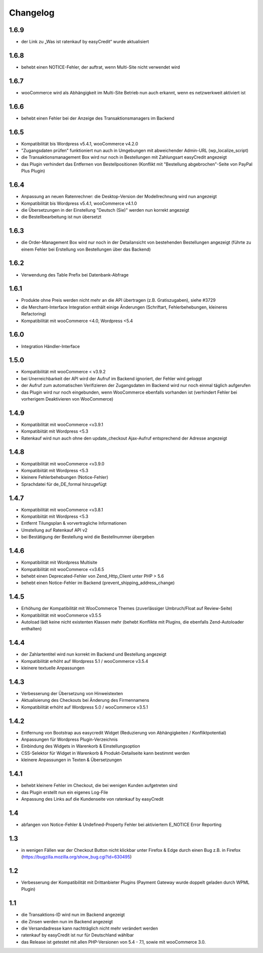 Changelog
=========

1.6.9
------

- der Link zu „Was ist ratenkauf by easyCredit“ wurde aktualisiert

1.6.8
------

- behebt einen NOTICE-Fehler, der auftrat, wenn Multi-Site nicht verwendet wird

1.6.7
------

- wooCommerce wird als Abhängigkeit im Multi-Site Betrieb nun auch erkannt, wenn es netzwerkweit aktiviert ist

1.6.6
------

- behebt einen Fehler bei der Anzeige des Transaktionsmanagers im Backend

1.6.5
------

- Kompatibilität bis Wordpress v5.4.1, wooCommerce v4.2.0
- "Zugangsdaten prüfen" funktioniert nun auch in Umgebungen mit abweichender Admin-URL (wp_localize_script)
- die Transaktionsmanagement Box wird nur noch in Bestellungen mit Zahlungsart easyCredit angezeigt
- das Plugin verhindert das Entfernen von Bestellpositionen (Konflikt mit "Bestellung abgebrochen"-Seite von PayPal Plus Plugin)

1.6.4
------

- Anpassung an neuen Ratenrechner: die Desktop-Version der Modellrechnung wird nun angezeigt
- Kompatibilität bis Wordpress v5.4.1, wooCommerce v4.1.0
- die Übersetzungen in der Einstellung "Deutsch (Sie)" werden nun korrekt angezeigt
- die Bestellbearbeitung ist nun übersetzt

1.6.3
------

- die Order-Management Box wird nur noch in der Detailansicht von bestehenden Bestellungen angezeigt (führte zu einem Fehler bei Erstellung von Bestellungen über das Backend)

1.6.2
------

- Verwendung des Table Prefix bei Datenbank-Abfrage

1.6.1
------

- Produkte ohne Preis werden nicht mehr an die API übertragen (z.B. Gratiszugaben), siehe #3729
- die Merchant-Interface Integration enthält einige Änderungen (Schriftart, Fehlerbehebungen, kleineres Refactoring)
- Kompatibilität mit wooCommerce <4.0, Wordpress <5.4

1.6.0
------

- Integration Händler-Interface

1.5.0
------

- Kompatibilität mit wooCommerce < v3.9.2
- bei Unerreichbarkeit der API wird der Aufruf im Backend ignoriert, der Fehler wird geloggt
- der Aufruf zum automatischen Verifizieren der Zugangsdaten im Backend wird nur noch einmal täglich aufgerufen
- das Plugin wird nur noch eingebunden, wenn WooCommerce ebenfalls vorhanden ist (verhindert Fehler bei vorherigem Deaktivieren von WooCommerce)

1.4.9
------

- Kompatibilität mit wooCommerce <v3.9.1
- Kompatibiität mit Wordpress <5.3
- Ratenkauf wird nun auch ohne den update_checkout Ajax-Aufruf entsprechend der Adresse angezeigt

1.4.8
------

- Kompatibilität mit wooCommerce <v3.9.0
- Kompatibiität mit Wordpress <5.3
- kleinere Fehlerbehebungen (Notice-Fehler)
- Sprachdatei für de_DE_formal hinzugefügt

1.4.7
------

- Kompatibilität mit wooCommerce <v3.8.1
- Kompatibiität mit Wordpress <5.3
- Entfernt Tilungsplan & vorvertragliche Informationen
- Umstellung auf Ratenkauf API v2
- bei Bestätigung der Bestellung wird die Bestellnummer übergeben

1.4.6
------

- Kompatibilität mit Wordpress Multisite
- Kompatibilität mit wooCommerce <v3.6.5
- behebt einen Deprecated-Fehler von Zend_Http_Client unter PHP > 5.6
- behebt einen Notice-Fehler im Backend (prevent_shipping_address_change)

1.4.5
------

- Erhöhung der Kompatibilität mit WooCommerce Themes (zuverlässiger Umbruch/Float auf Review-Seite)
- Kompatibilität mit wooCommerce v3.5.5
- Autoload lädt keine nicht existenten Klassen mehr (behebt Konflikte mit Plugins, die ebenfalls Zend-Autoloader enthalten)

1.4.4
------

- der Zahlartentitel wird nun korrekt im Backend und Bestellung angezeigt
- Kompatibilität erhöht auf Wordpress 5.1 / wooCommerce v3.5.4
- kleinere textuelle Anpassungen

1.4.3
------

- Verbesserung der Übersetzung von Hinweistexten
- Aktualisierung des Checkouts bei Änderung des Firmennamens
- Kompatibilität erhöht auf Wordpress 5.0 / wooCommerce v3.5.1

1.4.2
------

- Entfernung von Bootstrap aus easycredit Widget (Reduzierung von Abhängigkeiten / Konfliktpotential)
- Anpassungen für Wordpress Plugin-Verzeichnis
- Einbindung des Widgets in Warenkorb & Einstellungsoption
- CSS-Selektor für Widget in Warenkorb & Produkt-Detailseite kann bestimmt werden
- kleinere Anpassungen in Texten & Übersetzungen

1.4.1
------

- behebt kleinere Fehler im Checkout, die bei wenigen Kunden aufgetreten sind
- das Plugin erstellt nun ein eigenes Log-File
- Anpassung des Links auf die Kundenseite von ratenkauf by easyCredit

1.4
------

- abfangen von Notice-Fehler & Undefined-Property Fehler bei aktiviertem E_NOTICE Error Reporting

1.3
------

- in wenigen Fällen war der Checkout Button nicht klickbar unter Firefox & Edge durch einen Bug z.B. in Firefox (https://bugzilla.mozilla.org/show_bug.cgi?id=630495)

1.2
------

- Verbesserung der Kompatibilität mit Drittanbieter Plugins (Payment Gateway wurde doppelt geladen durch WPML Plugin)

1.1
------

- die Transaktions-ID wird nun im Backend angezeigt
- die Zinsen werden nun im Backend angezeigt
- die Versandadresse kann nachträglich nicht mehr verändert werden
- ratenkauf by easyCredit ist nur für Deutschland wählbar
- das Release ist getestet mit allen PHP-Versionen von 5.4 - 7.1, sowie mit wooCommerce 3.0.
